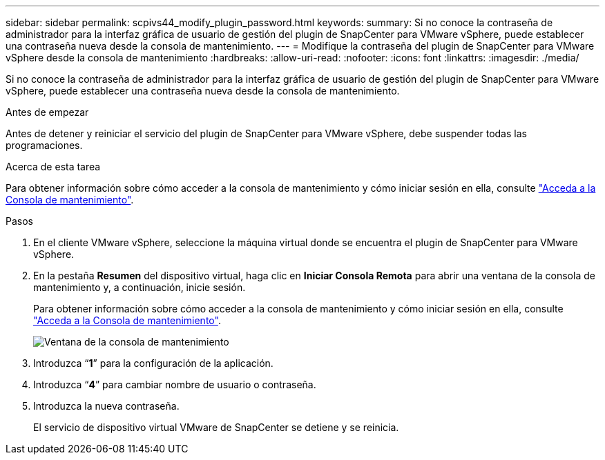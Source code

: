 ---
sidebar: sidebar 
permalink: scpivs44_modify_plugin_password.html 
keywords:  
summary: Si no conoce la contraseña de administrador para la interfaz gráfica de usuario de gestión del plugin de SnapCenter para VMware vSphere, puede establecer una contraseña nueva desde la consola de mantenimiento. 
---
= Modifique la contraseña del plugin de SnapCenter para VMware vSphere desde la consola de mantenimiento
:hardbreaks:
:allow-uri-read: 
:nofooter: 
:icons: font
:linkattrs: 
:imagesdir: ./media/


[role="lead"]
Si no conoce la contraseña de administrador para la interfaz gráfica de usuario de gestión del plugin de SnapCenter para VMware vSphere, puede establecer una contraseña nueva desde la consola de mantenimiento.

.Antes de empezar
Antes de detener y reiniciar el servicio del plugin de SnapCenter para VMware vSphere, debe suspender todas las programaciones.

.Acerca de esta tarea
Para obtener información sobre cómo acceder a la consola de mantenimiento y cómo iniciar sesión en ella, consulte link:scpivs44_access_the_maintenance_console.html["Acceda a la Consola de mantenimiento"^].

.Pasos
. En el cliente VMware vSphere, seleccione la máquina virtual donde se encuentra el plugin de SnapCenter para VMware vSphere.
. En la pestaña *Resumen* del dispositivo virtual, haga clic en *Iniciar Consola Remota* para abrir una ventana de la consola de mantenimiento y, a continuación, inicie sesión.
+
Para obtener información sobre cómo acceder a la consola de mantenimiento y cómo iniciar sesión en ella, consulte link:scpivs44_access_the_maintenance_console.html["Acceda a la Consola de mantenimiento"^].

+
image:scpivs44_image29.jpg["Ventana de la consola de mantenimiento"]

. Introduzca “*1*” para la configuración de la aplicación.
. Introduzca “*4*” para cambiar nombre de usuario o contraseña.
. Introduzca la nueva contraseña.
+
El servicio de dispositivo virtual VMware de SnapCenter se detiene y se reinicia.


